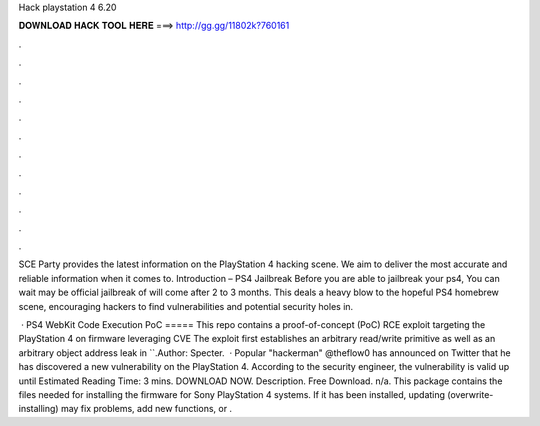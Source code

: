 Hack playstation 4 6.20



𝐃𝐎𝐖𝐍𝐋𝐎𝐀𝐃 𝐇𝐀𝐂𝐊 𝐓𝐎𝐎𝐋 𝐇𝐄𝐑𝐄 ===> http://gg.gg/11802k?760161



.



.



.



.



.



.



.



.



.



.



.



.

SCE Party provides the latest information on the PlayStation 4 hacking scene. We aim to deliver the most accurate and reliable information when it comes to. Introduction – PS4 Jailbreak Before you are able to jailbreak your ps4, You can wait may be official jailbreak of will come after 2 to 3 months. This deals a heavy blow to the hopeful PS4 homebrew scene, encouraging hackers to find vulnerabilities and potential security holes in.

 · PS4 WebKit Code Execution PoC ===== This repo contains a proof-of-concept (PoC) RCE exploit targeting the PlayStation 4 on firmware leveraging CVE The exploit first establishes an arbitrary read/write primitive as well as an arbitrary object address leak in ``.Author: Specter.  · Popular "hackerman" @theflow0 has announced on Twitter that he has discovered a new vulnerability on the PlayStation 4. According to the security engineer, the vulnerability is valid up until Estimated Reading Time: 3 mins. DOWNLOAD NOW. Description. Free Download. n/a. This package contains the files needed for installing the firmware for Sony PlayStation 4 systems. If it has been installed, updating (overwrite-installing) may fix problems, add new functions, or .
